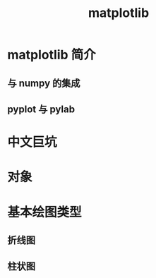 #+title: matplotlib

* matplotlib 简介
** 与 numpy 的集成
** pyplot 与 pylab
* 中文巨坑
* 对象
* 基本绘图类型
** 折线图
** 柱状图
